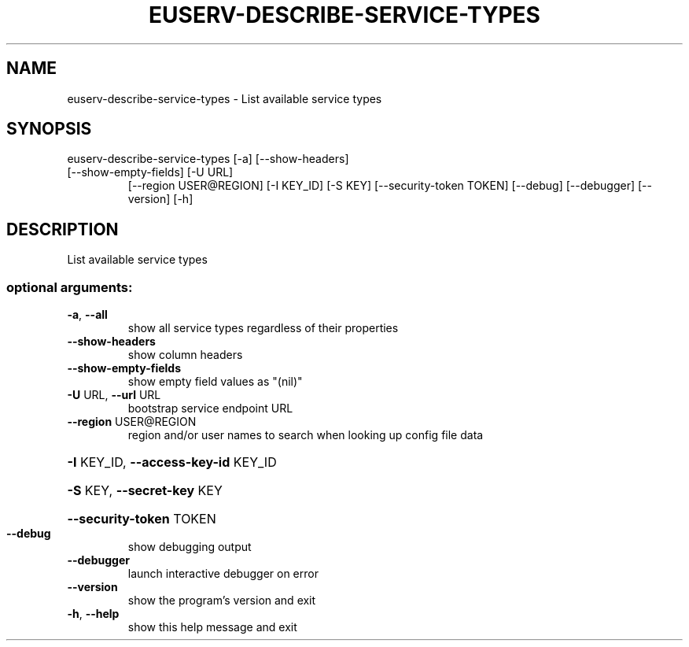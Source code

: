 .\" DO NOT MODIFY THIS FILE!  It was generated by help2man 1.47.1.
.TH EUSERV-DESCRIBE-SERVICE-TYPES "1" "March 2016" "eucalyptus 4.2" "User Commands"
.SH NAME
euserv-describe-service-types \- List available service types
.SH SYNOPSIS
euserv\-describe\-service\-types [\-a] [\-\-show\-headers]
.TP
[\-\-show\-empty\-fields] [\-U URL]
[\-\-region USER@REGION] [\-I KEY_ID]
[\-S KEY] [\-\-security\-token TOKEN]
[\-\-debug] [\-\-debugger] [\-\-version] [\-h]
.SH DESCRIPTION
List available service types
.SS "optional arguments:"
.TP
\fB\-a\fR, \fB\-\-all\fR
show all service types regardless of their properties
.TP
\fB\-\-show\-headers\fR
show column headers
.TP
\fB\-\-show\-empty\-fields\fR
show empty field values as "(nil)"
.TP
\fB\-U\fR URL, \fB\-\-url\fR URL
bootstrap service endpoint URL
.TP
\fB\-\-region\fR USER@REGION
region and/or user names to search when looking up
config file data
.HP
\fB\-I\fR KEY_ID, \fB\-\-access\-key\-id\fR KEY_ID
.HP
\fB\-S\fR KEY, \fB\-\-secret\-key\fR KEY
.HP
\fB\-\-security\-token\fR TOKEN
.TP
\fB\-\-debug\fR
show debugging output
.TP
\fB\-\-debugger\fR
launch interactive debugger on error
.TP
\fB\-\-version\fR
show the program's version and exit
.TP
\fB\-h\fR, \fB\-\-help\fR
show this help message and exit
